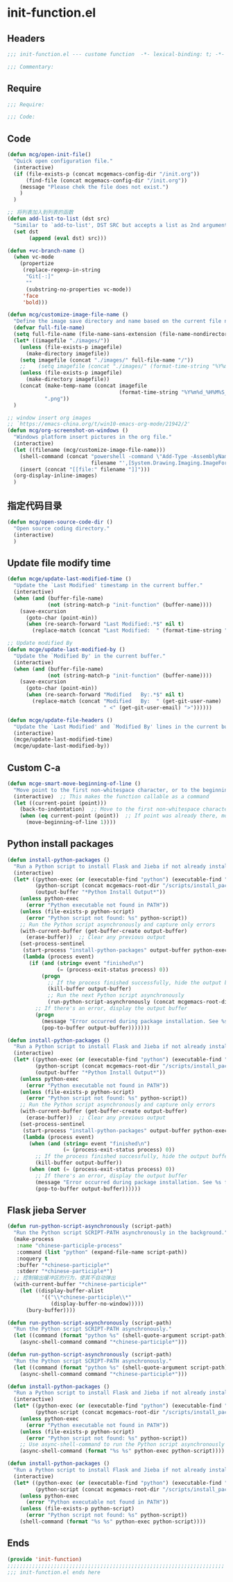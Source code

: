 * init-function.el
:PROPERTIES:
:HEADER-ARGS: :tangle (concat temporary-file-directory "init-function.el") :lexical t
:END:

** Headers
#+begin_src emacs-lisp
;;; init-function.el --- custome function  -*- lexical-binding: t; -*-

;;; Commentary:

#+end_src

** Require
#+begin_src emacs-lisp
;;; Require:

;;; Code:
#+end_src

** Code
#+begin_src emacs-lisp
(defun mcg/open-init-file()
  "Quick open configuration file."
  (interactive)
  (if (file-exists-p (concat mcgemacs-config-dir "/init.org"))
      (find-file (concat mcgemacs-config-dir "/init.org"))
    (message "Please chek the file does not exist.")
    )
  )

;; 将列表加入到列表的函数
(defun add-list-to-list (dst src)
  "Similar to `add-to-list', DST SRC but accepts a list as 2nd argument."
  (set dst
       (append (eval dst) src)))

(defun +vc-branch-name ()
  (when vc-mode
    (propertize
     (replace-regexp-in-string
      "Git[-:]"
      ""
      (substring-no-properties vc-mode))
     'face
     'bold)))

(defun mcg/customize-image-file-name ()
  "Define the image save directory and name based on the current file name."
  (defvar full-file-name)
  (setq full-file-name (file-name-sans-extension (file-name-nondirectory buffer-file-name)))
  (let* ((imagefile "./images/"))
    (unless (file-exists-p imagefile)
      (make-directory imagefile))
    (setq imagefile (concat "./images/" full-file-name "/"))
    ;;    (setq imagefile (concat "./images/" (format-time-string "%Y%m%d") "/"))
    (unless (file-exists-p imagefile)
      (make-directory imagefile))
    (concat (make-temp-name (concat imagefile
                                    (format-time-string "%Y%m%d_%H%M%S_")))
            ".png"))
  )

;; window insert org images
;; `https://emacs-china.org/t/win10-emacs-org-mode/21942/2'
(defun mcg/org-screenshot-on-windows ()
  "Windows platform insert pictures in the org file."
  (interactive)
  (let ((filename (mcg/customize-image-file-name)))
    (shell-command (concat "powershell -command \"Add-Type -AssemblyName System.Windows.Forms;if ($([System.Windows.Forms.Clipboard]::ContainsImage())) {$image = [System.Windows.Forms.Clipboard]::GetImage();[System.Drawing.Bitmap]$image.Save('"
                           filename "',[System.Drawing.Imaging.ImageFormat]::Png); Write-Output 'clipboard content saved as file'} else {Write-Output 'clipboard does not contain image data'}\""))
    (insert (concat "[[file:" filename "]]")))
  (org-display-inline-images)
  )
#+end_src

** 指定代码目录
#+begin_src emacs-lisp
(defun mcg/open-source-code-dir ()
  "Open source coding directory."
  (interactive)
  )
#+end_src

** Update file modify time
#+begin_src emacs-lisp
(defun mcge/update-last-modified-time ()
  "Update the `Last Modified' timestamp in the current buffer."
  (interactive)
  (when (and (buffer-file-name)
             (not (string-match-p "init-function" (buffer-name))))
    (save-excursion
      (goto-char (point-min))
      (when (re-search-forward "Last Modified:.*$" nil t)
        (replace-match (concat "Last Modified:  " (format-time-string "%Y-%m-%d %H:%M:%S")))))))

;; Update modified By
(defun mcge/update-last-modified-by ()
  "Update the `Modified By' in the current buffer."
  (interactive)
  (when (and (buffer-file-name)
             (not (string-match-p "init-function" (buffer-name))))
    (save-excursion
      (goto-char (point-min))
      (when (re-search-forward "Modified   By:.*$" nil t)
        (replace-match (concat "Modified   By:  " (get-git-user-name)
                               " <" (get-git-user-email) ">"))))))

(defun mcge/update-file-headers ()
  "Update the `Last Modified' and `Modified By' lines in the current buffer."
  (interactive)
  (mcge/update-last-modified-time)
  (mcge/update-last-modified-by))
#+end_src


** Custom C-a

#+begin_src emacs-lisp
(defun mcge-smart-move-beginning-of-line ()
  "Move point to the first non-whitespace character, or to the beginning of the line."
  (interactive)  ;; This makes the function callable as a command
  (let ((current-point (point)))
    (back-to-indentation)  ;; Move to the first non-whitespace character
    (when (eq current-point (point))  ;; If point was already there, move to beginning of line
      (move-beginning-of-line 1))))
#+end_src

** Python install packages

#+begin_src emacs-lisp
(defun install-python-packages ()
  "Run a Python script to install Flask and Jieba if not already installed."
  (interactive)
  (let* ((python-exec (or (executable-find "python") (executable-find "python3")))
         (python-script (concat mcgemacs-root-dir "/scripts/install_packages.py"))
         (output-buffer "*Python Install Output*"))
    (unless python-exec
      (error "Python executable not found in PATH"))
    (unless (file-exists-p python-script)
      (error "Python script not found: %s" python-script))
    ;; Run the Python script asynchronously and capture only errors
    (with-current-buffer (get-buffer-create output-buffer)
      (erase-buffer))  ;; Clear any previous output
    (set-process-sentinel
     (start-process "install-python-packages" output-buffer python-exec python-script)
     (lambda (process event)
       (if (and (string= event "finished\n")
                (= (process-exit-status process) 0))
           (progn
             ;; If the process finished successfully, hide the output buffer
             (kill-buffer output-buffer)
             ;; Run the next Python script asynchronously
             (run-python-script-asynchronously (concat mcgemacs-root-dir "/scripts/segment.py")))
         ;; If there's an error, display the output buffer
         (progn
           (message "Error occurred during package installation. See %s for details." output-buffer)
           (pop-to-buffer output-buffer)))))))
#+end_src

#+begin_src emacs-lisp :tangle no
(defun install-python-packages ()
  "Run a Python script to install Flask and Jieba if not already installed."
  (interactive)
  (let* ((python-exec (or (executable-find "python") (executable-find "python3")))
         (python-script (concat mcgemacs-root-dir "/scripts/install_packages.py"))
         (output-buffer "*Python Install Output*"))
    (unless python-exec
      (error "Python executable not found in PATH"))
    (unless (file-exists-p python-script)
      (error "Python script not found: %s" python-script))
    ;; Run the Python script asynchronously and capture only errors
    (with-current-buffer (get-buffer-create output-buffer)
      (erase-buffer))  ;; Clear any previous output
    (set-process-sentinel
     (start-process "install-python-packages" output-buffer python-exec python-script)
     (lambda (process event)
       (when (and (string= event "finished\n")
                  (= (process-exit-status process) 0))
         ;; If the process finished successfully, hide the output buffer
         (kill-buffer output-buffer))
       (when (not (= (process-exit-status process) 0))
         ;; If there's an error, display the output buffer
         (message "Error occurred during package installation. See %s for details." output-buffer)
         (pop-to-buffer output-buffer))))))
#+end_src

** Flask jieba Server

#+begin_src emacs-lisp
(defun run-python-script-asynchronously (script-path)
  "Run the Python script SCRIPT-PATH asynchronously in the background."
  (make-process
   :name "chinese-participle-process"
   :command (list "python" (expand-file-name script-path))
   :noquery t
   :buffer "*chinese-participle*"
   :stderr "*chinese-participle*")
  ;; 控制输出缓冲区的行为，使其不自动弹出
  (with-current-buffer "*chinese-participle*"
    (let ((display-buffer-alist
           '(("\\*chinese-participle\\*"
              (display-buffer-no-window)))))
      (bury-buffer))))
#+end_src

#+begin_src emacs-lisp :tangle no
(defun run-python-script-asynchronously (script-path)
  "Run the Python script SCRIPT-PATH asynchronously."
  (let ((command (format "python %s" (shell-quote-argument script-path))))
    (async-shell-command command "*chinese-participle*")))
#+end_src

#+begin_src emacs-lisp :tangle no
(defun run-python-script-asynchronously (script-path)
  "Run the Python script SCRIPT-PATH asynchronously."
  (let ((command (format "python %s" (shell-quote-argument script-path))))
    (async-shell-command command "*chinese-participle*")))
#+end_src

#+begin_src emacs-lisp :tangle no
(defun install-python-packages ()
  "Run a Python script to install Flask and Jieba if not already installed."
  (interactive)
  (let* ((python-exec (or (executable-find "python") (executable-find "python3")))
         (python-script (concat mcgemacs-root-dir "/scripts/install_packages.py")))
    (unless python-exec
      (error "Python executable not found in PATH"))
    (unless (file-exists-p python-script)
      (error "Python script not found: %s" python-script))
    ;; Use async-shell-command to run the Python script asynchronously
    (async-shell-command (format "%s %s" python-exec python-script))))
#+end_src

#+begin_src emacs-lisp :tangle no
(defun install-python-packages ()
  "Run a Python script to install Flask and Jieba if not already installed."
  (interactive)
  (let* ((python-exec (or (executable-find "python") (executable-find "python3")))
         (python-script (concat mcgemacs-root-dir "/scripts/install_packages.py")))
    (unless python-exec
      (error "Python executable not found in PATH"))
    (unless (file-exists-p python-script)
      (error "Python script not found: %s" python-script))
    (shell-command (format "%s %s" python-exec python-script))))
#+end_src

** Ends
#+begin_src emacs-lisp
(provide 'init-function)
;;;;;;;;;;;;;;;;;;;;;;;;;;;;;;;;;;;;;;;;;;;;;;;;;;;;;;;;;;;;;;;;;;;;;;
;;; init-function.el ends here
#+end_src
